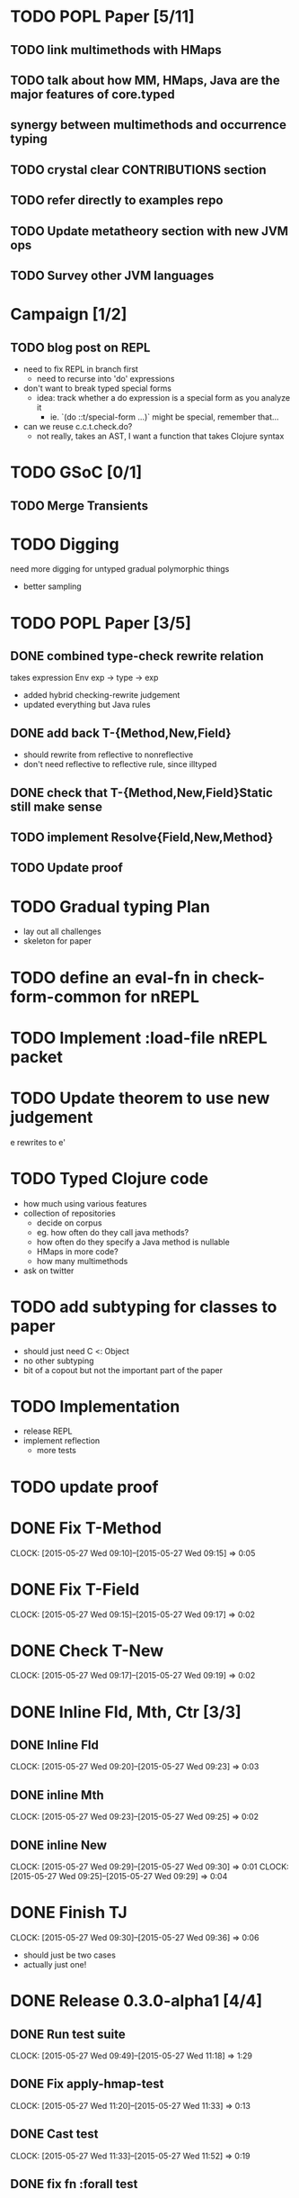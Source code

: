 * TODO POPL Paper [5/11]
   DEADLINE: <2015-05-19 Tue 21:00>

** TODO link multimethods with HMaps

** TODO talk about how MM, HMaps, Java are the major features of core.typed

** synergy between multimethods and occurrence typing

** TODO crystal clear CONTRIBUTIONS section


** TODO refer directly to examples repo

** TODO Update metatheory section with new JVM ops

** TODO Survey other JVM languages

* Campaign [1/2]
** TODO blog post on REPL
- need to fix REPL in branch first
  - need to recurse into 'do' expressions
- don't want to break typed special forms
  - idea: track whether a do expression is a special form
    as you analyze it
    - ie. `(do ::t/special-form ...)` might be special, remember that...
- can we reuse c.c.t.check.do?
  - not really, takes an AST, I want a function that takes Clojure syntax

* TODO GSoC [0/1]

** TODO Merge Transients
   DEADLINE: <2015-05-23 Sat>


* TODO Digging
  need more digging for untyped gradual polymorphic things
  - better sampling

* TODO POPL Paper [3/5]
  DEADLINE: <2015-05-21 Thu>
** DONE combined type-check rewrite relation
   DEADLINE: <2015-05-20 Wed>
  takes expression
  Env exp -> type -> exp
  - added hybrid checking-rewrite judgement
  - updated everything but Java rules


** DONE add back T-{Method,New,Field}
  - should rewrite from reflective to nonreflective
  - don't need reflective to reflective rule, since illtyped
** DONE check that T-{Method,New,Field}Static still make sense

** TODO implement Resolve{Field,New,Method}

** TODO Update proof

* TODO Gradual typing Plan
  - lay out all challenges
  - skeleton for paper


* TODO define an eval-fn in check-form-common for nREPL
  DEADLINE: <2015-05-21 Thu>

* TODO Implement :load-file nREPL packet

* TODO Update theorem to use new judgement
  DEADLINE: <2015-05-23 Sat>
e rewrites to e'

* TODO Typed Clojure code
  - how much using various features
  - collection of repositories
    - decide on corpus
    - eg. how often do they call java methods?
    - how often do they specify a Java method is nullable
    - HMaps in more code?
    - how many multimethods
  - ask on twitter
* TODO add subtyping for classes to paper
  - should just need C <: Object
  - no other subtyping
  - bit of a copout but not the important part of the paper

* TODO Implementation
  - release REPL
  - implement reflection
    - more tests

* TODO update proof
  DEADLINE: <2015-05-28 Thu>

* DONE Fix T-Method
  CLOCK: [2015-05-27 Wed 09:10]--[2015-05-27 Wed 09:15] =>  0:05
* DONE Fix T-Field
  CLOCK: [2015-05-27 Wed 09:15]--[2015-05-27 Wed 09:17] =>  0:02
* DONE Check T-New
  CLOCK: [2015-05-27 Wed 09:17]--[2015-05-27 Wed 09:19] =>  0:02
* DONE Inline Fld, Mth, Ctr [3/3]
** DONE Inline Fld
   CLOCK: [2015-05-27 Wed 09:20]--[2015-05-27 Wed 09:23] =>  0:03
** DONE inline Mth
   CLOCK: [2015-05-27 Wed 09:23]--[2015-05-27 Wed 09:25] =>  0:02
** DONE inline New
   CLOCK: [2015-05-27 Wed 09:29]--[2015-05-27 Wed 09:30] =>  0:01
   CLOCK: [2015-05-27 Wed 09:25]--[2015-05-27 Wed 09:29] =>  0:04




* DONE Finish TJ
  CLOCK: [2015-05-27 Wed 09:30]--[2015-05-27 Wed 09:36] =>  0:06
  - should just be two cases
  - actually just one!

* DONE Release 0.3.0-alpha1 [4/4]
** DONE Run test suite
   CLOCK: [2015-05-27 Wed 09:49]--[2015-05-27 Wed 11:18] =>  1:29
** DONE Fix apply-hmap-test 
   CLOCK: [2015-05-27 Wed 11:20]--[2015-05-27 Wed 11:33] =>  0:13
** DONE Cast test
   CLOCK: [2015-05-27 Wed 11:33]--[2015-05-27 Wed 11:52] =>  0:19
** DONE fix fn :forall test

